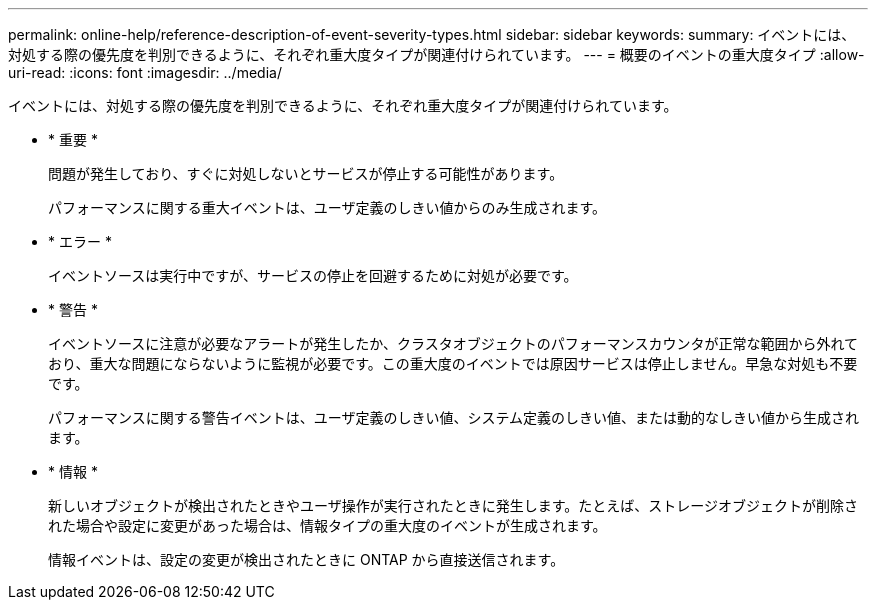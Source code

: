---
permalink: online-help/reference-description-of-event-severity-types.html 
sidebar: sidebar 
keywords:  
summary: イベントには、対処する際の優先度を判別できるように、それぞれ重大度タイプが関連付けられています。 
---
= 概要のイベントの重大度タイプ
:allow-uri-read: 
:icons: font
:imagesdir: ../media/


[role="lead"]
イベントには、対処する際の優先度を判別できるように、それぞれ重大度タイプが関連付けられています。

* * 重要 *
+
問題が発生しており、すぐに対処しないとサービスが停止する可能性があります。

+
パフォーマンスに関する重大イベントは、ユーザ定義のしきい値からのみ生成されます。

* * エラー *
+
イベントソースは実行中ですが、サービスの停止を回避するために対処が必要です。

* * 警告 *
+
イベントソースに注意が必要なアラートが発生したか、クラスタオブジェクトのパフォーマンスカウンタが正常な範囲から外れており、重大な問題にならないように監視が必要です。この重大度のイベントでは原因サービスは停止しません。早急な対処も不要です。

+
パフォーマンスに関する警告イベントは、ユーザ定義のしきい値、システム定義のしきい値、または動的なしきい値から生成されます。

* * 情報 *
+
新しいオブジェクトが検出されたときやユーザ操作が実行されたときに発生します。たとえば、ストレージオブジェクトが削除された場合や設定に変更があった場合は、情報タイプの重大度のイベントが生成されます。

+
情報イベントは、設定の変更が検出されたときに ONTAP から直接送信されます。


